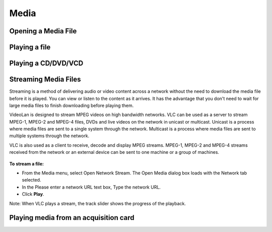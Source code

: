 #####
Media
#####

********************
Opening a Media File
********************

.. figure::  /static/images/userguides/media_homepage.png
   :align:   center

.. figure::  /static/images/userguides/open_file.png
   :align:   center

.. figure::  /static/images/userguides/movie.png
   :align:   center

.. figure::  /static/images/userguides/main_media.png
   :align:   center

**************
Playing a file
**************

********************
Playing a CD/DVD/VCD
********************

*********************
Streaming Media Files
*********************

Streaming is a method of delivering audio or video content across a network without the need to download the media file before it is played. You can view or listen to the content as it arrives. It has the advantage that you don't need to wait for large media files to finish downloading before playing them.

VideoLan is designed to stream MPEG videos on high bandwidth networks. VLC can be used as a server to stream MPEG-1, MPEG-2 and MPEG-4 files, DVDs and live videos on the network in unicast or multicast. Unicast is a process where media files are sent to a single system through the network. Multicast is a process where media files are sent to multiple systems through the network.

VLC is also used as a client to receive, decode and display MPEG streams. MPEG-1, MPEG-2 and MPEG-4 streams received from the network or an external device can be sent to one machine or a group of machines.

.. figure::  /static/images/interface/Streamingdiag.JPG
   :align:   center
   
**To stream a file:**

* From the Media menu, select Open Network Stream. The Open Media dialog box loads with the Network tab selected.
* In the Please enter a network URL text box, Type the network URL.
* Click **Play**.

Note: When VLC plays a stream, the track slider shows the progress of the playback.

.. figure::  /static/images/interface/Vlc_network_stream.PNG
   :align:   center




**************************************
Playing media from an acquisition card
**************************************